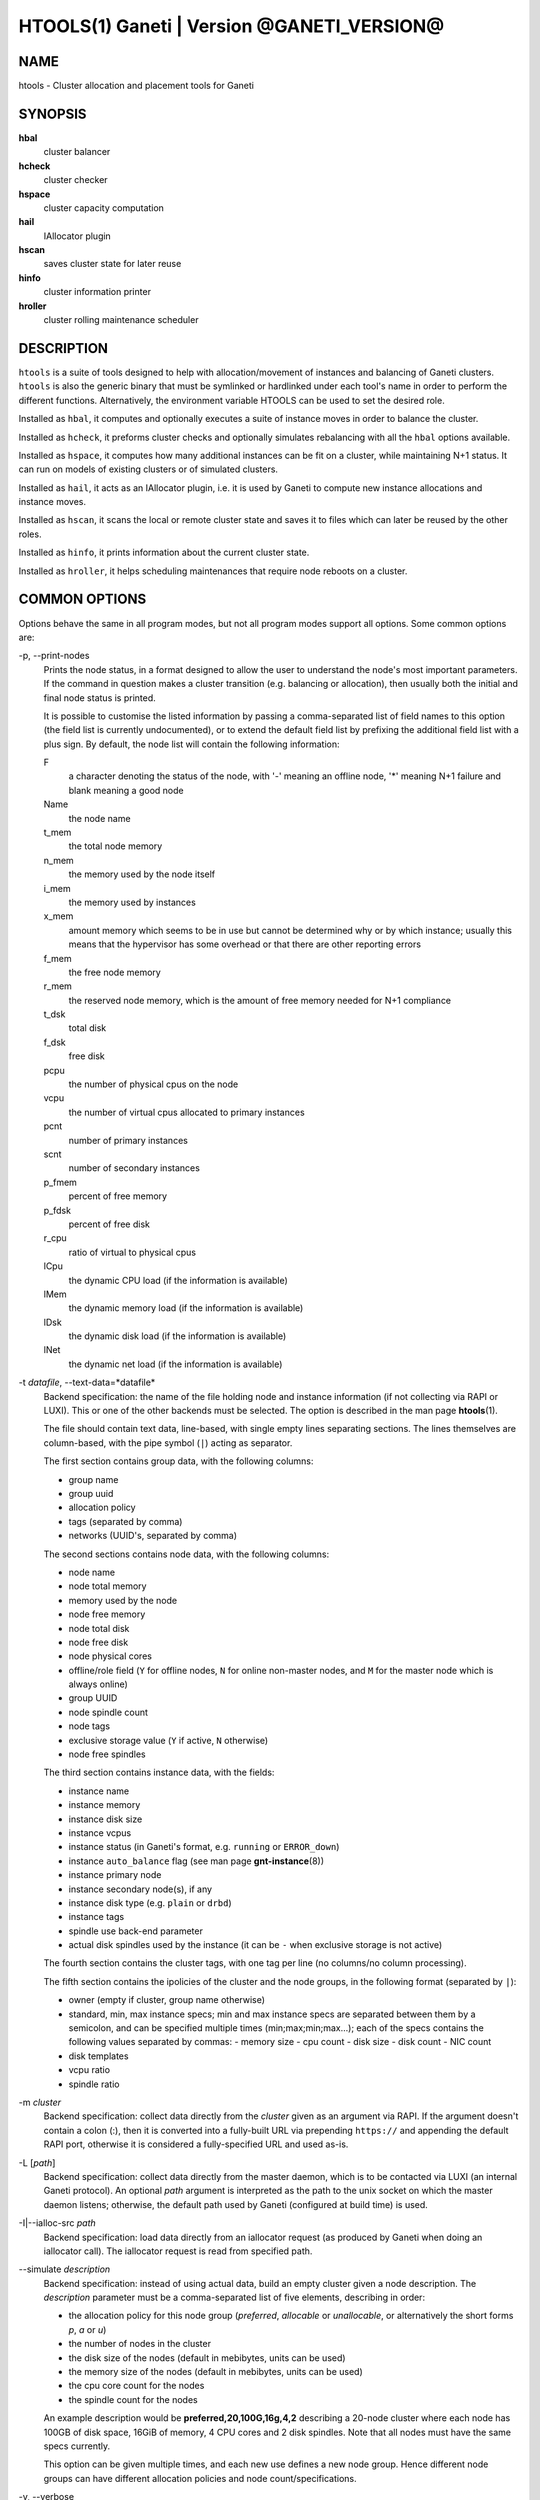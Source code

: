 HTOOLS(1) Ganeti | Version @GANETI_VERSION@
===========================================

NAME
----

htools - Cluster allocation and placement tools for Ganeti

SYNOPSIS
--------

**hbal**
  cluster balancer

**hcheck**
  cluster checker

**hspace**
  cluster capacity computation

**hail**
  IAllocator plugin

**hscan**
  saves cluster state for later reuse

**hinfo**
  cluster information printer

**hroller**
  cluster rolling maintenance scheduler

DESCRIPTION
-----------

``htools`` is a suite of tools designed to help with allocation/movement
of instances and balancing of Ganeti clusters. ``htools`` is also the
generic binary that must be symlinked or hardlinked under each tool's
name in order to perform the different functions. Alternatively, the
environment variable HTOOLS can be used to set the desired role.

Installed as ``hbal``, it computes and optionally executes a suite of
instance moves in order to balance the cluster.

Installed as ``hcheck``, it preforms cluster checks and optionally
simulates rebalancing with all the ``hbal`` options available.

Installed as ``hspace``, it computes how many additional instances can
be fit on a cluster, while maintaining N+1 status. It can run on models
of existing clusters or of simulated clusters.

Installed as ``hail``, it acts as an IAllocator plugin, i.e. it is used
by Ganeti to compute new instance allocations and instance moves.

Installed as ``hscan``, it scans the local or remote cluster state and
saves it to files which can later be reused by the other roles.

Installed as ``hinfo``, it prints information about the current cluster
state.

Installed as ``hroller``, it helps scheduling maintenances that require
node reboots on a cluster.

COMMON OPTIONS
--------------

Options behave the same in all program modes, but not all program modes
support all options. Some common options are:

-p, \--print-nodes
  Prints the node status, in a format designed to allow the user to
  understand the node's most important parameters. If the command in
  question makes a cluster transition (e.g. balancing or allocation),
  then usually both the initial and final node status is printed.

  It is possible to customise the listed information by passing a
  comma-separated list of field names to this option (the field list
  is currently undocumented), or to extend the default field list by
  prefixing the additional field list with a plus sign. By default,
  the node list will contain the following information:

  F
    a character denoting the status of the node, with '-' meaning an
    offline node, '*' meaning N+1 failure and blank meaning a good
    node

  Name
    the node name

  t_mem
    the total node memory

  n_mem
    the memory used by the node itself

  i_mem
    the memory used by instances

  x_mem
    amount memory which seems to be in use but cannot be determined
    why or by which instance; usually this means that the hypervisor
    has some overhead or that there are other reporting errors

  f_mem
    the free node memory

  r_mem
    the reserved node memory, which is the amount of free memory
    needed for N+1 compliance

  t_dsk
    total disk

  f_dsk
    free disk

  pcpu
    the number of physical cpus on the node

  vcpu
    the number of virtual cpus allocated to primary instances

  pcnt
    number of primary instances

  scnt
    number of secondary instances

  p_fmem
    percent of free memory

  p_fdsk
    percent of free disk

  r_cpu
    ratio of virtual to physical cpus

  lCpu
    the dynamic CPU load (if the information is available)

  lMem
    the dynamic memory load (if the information is available)

  lDsk
    the dynamic disk load (if the information is available)

  lNet
    the dynamic net load (if the information is available)

-t *datafile*, \--text-data=*datafile*
  Backend specification: the name of the file holding node and instance
  information (if not collecting via RAPI or LUXI). This or one of the
  other backends must be selected. The option is described in the man
  page **htools**\(1).

  The file should contain text data, line-based, with single empty lines
  separating sections. The lines themselves are column-based, with the
  pipe symbol (``|``) acting as separator.

  The first section contains group data, with the following columns:

  - group name
  - group uuid
  - allocation policy
  - tags (separated by comma)
  - networks (UUID's, separated by comma)

  The second sections contains node data, with the following columns:

  - node name
  - node total memory
  - memory used by the node
  - node free memory
  - node total disk
  - node free disk
  - node physical cores
  - offline/role field (``Y`` for offline nodes, ``N`` for online non-master
    nodes, and ``M`` for the master node which is always online)
  - group UUID
  - node spindle count
  - node tags
  - exclusive storage value (``Y`` if active, ``N`` otherwise)
  - node free spindles

  The third section contains instance data, with the fields:

  - instance name
  - instance memory
  - instance disk size
  - instance vcpus
  - instance status (in Ganeti's format, e.g. ``running`` or ``ERROR_down``)
  - instance ``auto_balance`` flag (see man page **gnt-instance**\(8))
  - instance primary node
  - instance secondary node(s), if any
  - instance disk type (e.g. ``plain`` or ``drbd``)
  - instance tags
  - spindle use back-end parameter
  - actual disk spindles used by the instance (it can be ``-`` when
    exclusive storage is not active)

  The fourth section contains the cluster tags, with one tag per line
  (no columns/no column processing).

  The fifth section contains the ipolicies of the cluster and the node
  groups, in the following format (separated by ``|``):

  - owner (empty if cluster, group name otherwise)
  - standard, min, max instance specs; min and max instance specs are
    separated between them by a semicolon, and can be specified multiple
    times (min;max;min;max...); each of the specs contains the following
    values separated by commas:
    - memory size
    - cpu count
    - disk size
    - disk count
    - NIC count
  - disk templates
  - vcpu ratio
  - spindle ratio

-m *cluster*
  Backend specification: collect data directly from the *cluster* given
  as an argument via RAPI. If the argument doesn't contain a colon (:),
  then it is converted into a fully-built URL via prepending
  ``https://`` and appending the default RAPI port, otherwise it is
  considered a fully-specified URL and used as-is.

-L [*path*]
  Backend specification: collect data directly from the master daemon,
  which is to be contacted via LUXI (an internal Ganeti protocol). An
  optional *path* argument is interpreted as the path to the unix socket
  on which the master daemon listens; otherwise, the default path used
  by Ganeti (configured at build time) is used.

-I|\--ialloc-src *path*
  Backend specification: load data directly from an iallocator request
  (as produced by Ganeti when doing an iallocator call).  The iallocator
  request is read from specified path.

\--simulate *description*
  Backend specification: instead of using actual data, build an empty
  cluster given a node description. The *description* parameter must be
  a comma-separated list of five elements, describing in order:

  - the allocation policy for this node group (*preferred*, *allocable*
    or *unallocable*, or alternatively the short forms *p*, *a* or *u*)
  - the number of nodes in the cluster
  - the disk size of the nodes (default in mebibytes, units can be used)
  - the memory size of the nodes (default in mebibytes, units can be used)
  - the cpu core count for the nodes
  - the spindle count for the nodes

  An example description would be **preferred,20,100G,16g,4,2**
  describing a 20-node cluster where each node has 100GB of disk space,
  16GiB of memory, 4 CPU cores and 2 disk spindles. Note that all nodes
  must have the same specs currently.

  This option can be given multiple times, and each new use defines a
  new node group. Hence different node groups can have different
  allocation policies and node count/specifications.

-v, \--verbose
  Increase the output verbosity. Each usage of this option will
  increase the verbosity (currently more than 2 doesn't make sense)
  from the default of one.

-q, \--quiet
  Decrease the output verbosity. Each usage of this option will
  decrease the verbosity (less than zero doesn't make sense) from the
  default of one.

-V, \--version
  Just show the program version and exit.

UNITS
~~~~~

Some options accept not simply numerical values, but numerical values
together with a unit. By default, such unit-accepting options use
mebibytes. Using the lower-case letters of *m*, *g* and *t* (or their
longer equivalents of *mib*, *gib*, *tib*, for which case doesn't
matter) explicit binary units can be selected. Units in the SI system
can be selected using the upper-case letters of *M*, *G* and *T* (or
their longer equivalents of *MB*, *GB*, *TB*, for which case doesn't
matter).

More details about the difference between the SI and binary systems can
be read in the **units**\(7) man page.

ENVIRONMENT
-----------

The environment variable ``HTOOLS`` can be used instead of
renaming/symlinking the programs; simply set it to the desired role and
then the name of the program is no longer used.

.. vim: set textwidth=72 :
.. Local Variables:
.. mode: rst
.. fill-column: 72
.. End:
